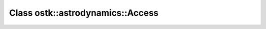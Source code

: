 Class ostk::astrodynamics::Access
=================================

.. doxygenclass:: ostk::astrodynamics::Access
